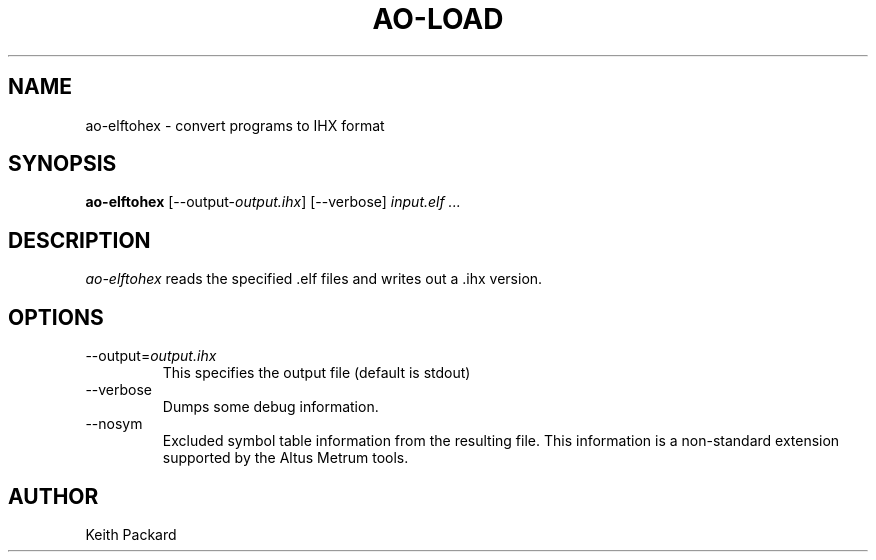 .\"
.\" Copyright © 2013 Keith Packard <keithp@keithp.com>
.\"
.\" This program is free software; you can redistribute it and/or modify
.\" it under the terms of the GNU General Public License as published by
.\" the Free Software Foundation; either version 2 of the License, or
.\" (at your option) any later version.
.\"
.\" This program is distributed in the hope that it will be useful, but
.\" WITHOUT ANY WARRANTY; without even the implied warranty of
.\" MERCHANTABILITY or FITNESS FOR A PARTICULAR PURPOSE.  See the GNU
.\" General Public License for more details.
.\"
.\" You should have received a copy of the GNU General Public License along
.\" with this program; if not, write to the Free Software Foundation, Inc.,
.\" 59 Temple Place, Suite 330, Boston, MA 02111-1307 USA.
.\"
.\"
.TH AO-LOAD 1 "ao-elftohex" ""
.SH NAME
ao-elftohex \- convert programs to IHX format
.SH SYNOPSIS
.B "ao-elftohex"
[\--output-\fIoutput.ihx\fP]
[\--verbose]
\fIinput.elf ...\fP
.SH DESCRIPTION
.I ao-elftohex
reads the specified .elf files and writes out a .ihx version.
.SH OPTIONS
.TP
\--output=\fIoutput.ihx\fP
This specifies the output file (default is stdout)
.TP
\--verbose
Dumps some debug information.
.TP
\--nosym
Excluded symbol table information from the resulting file. This
information is a non-standard extension supported by the Altus Metrum
tools.
.SH AUTHOR
Keith Packard
